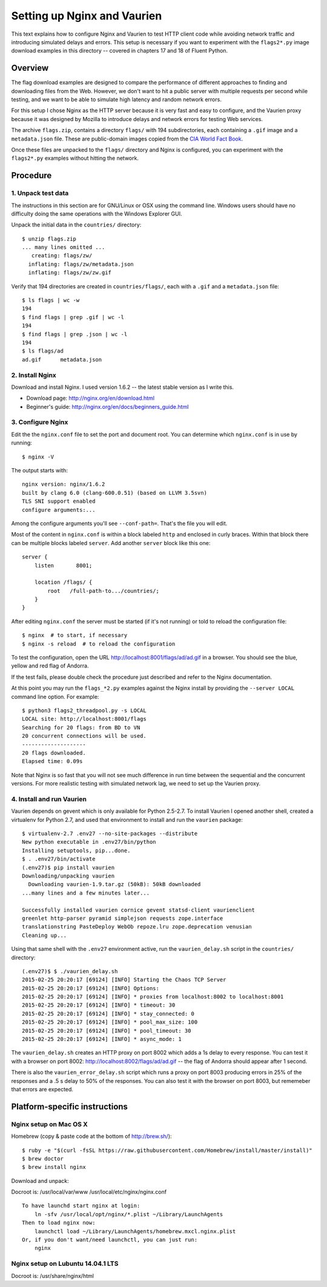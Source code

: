 ============================
Setting up Nginx and Vaurien
============================

This text explains how to configure Nginx and Vaurien to test HTTP client code while avoiding network traffic and introducing simulated delays and errors. This setup is necessary if you want to experiment with the ``flags2*.py`` image download examples in this directory -- covered in chapters 17 and 18 of Fluent Python.


Overview
========

The flag download examples are designed to compare the performance of different approaches to finding and downloading files from the Web. However, we don't want to hit a public server with multiple requests per second while testing, and we want to be able to simulate high latency and random network errors.

For this setup I chose Nginx as the HTTP server because it is very fast and easy to configure, and the Vaurien proxy because it was designed by Mozilla to introduce delays and network errors for testing Web services.

The archive ``flags.zip``, contains a directory ``flags/`` with 194 subdirectories, each containing a ``.gif`` image and a ``metadata.json`` file. These are public-domain images copied from the `CIA World Fact Book <https://www.cia.gov/library/publications/the-world-factbook/>`_.

Once these files are unpacked to the ``flags/`` directory and Nginx is configured, you can experiment with the ``flags2*.py`` examples without hitting the network.


Procedure
=========

1. Unpack test data
-------------------

The instructions in this section are for GNU/Linux or OSX using the command line. Windows users should have no difficulty doing the same operations with the Windows Explorer GUI.

Unpack the initial data in the ``countries/`` directory::

  $ unzip flags.zip
  ... many lines omitted ...
     creating: flags/zw/
    inflating: flags/zw/metadata.json
    inflating: flags/zw/zw.gif


Verify that 194 directories are created in ``countries/flags/``, each with a ``.gif`` and a ``metadata.json`` file::


  $ ls flags | wc -w
  194
  $ find flags | grep .gif | wc -l
  194
  $ find flags | grep .json | wc -l
  194
  $ ls flags/ad
  ad.gif      metadata.json


2. Install Nginx
----------------

Download and install Nginx. I used version 1.6.2 -- the latest stable version as I write this.

* Download page: http://nginx.org/en/download.html

* Beginner's guide: http://nginx.org/en/docs/beginners_guide.html


3. Configure Nginx
------------------

Edit the the ``nginx.conf`` file to set the port and document root. You can determine which ``nginx.conf`` is in use by running::


  $ nginx -V


The output starts with::

  nginx version: nginx/1.6.2
  built by clang 6.0 (clang-600.0.51) (based on LLVM 3.5svn)
  TLS SNI support enabled
  configure arguments:...


Among the configure arguments you'll see ``--conf-path=``. That's the file you will edit.

Most of the content in ``nginx.conf`` is within a block labeled ``http`` and enclosed in curly braces. Within that block there can be multiple blocks labeled ``server``. Add another ``server`` block like this one::


  server {
      listen       8001;

      location /flags/ {
          root   /full-path-to.../countries/;
      }
  }


After editing ``nginx.conf`` the server must be started (if it's not running) or told to reload the configuration file::


  $ nginx  # to start, if necessary
  $ nginx -s reload  # to reload the configuration


To test the configuration, open the URL http://localhost:8001/flags/ad/ad.gif in a browser. You should see the blue, yellow and red flag of Andorra.

If the test fails, please double check the procedure just described and refer to the Nginx documentation.

At this point you may run the ``flags_*2.py`` examples against the Nginx install by providing the ``--server LOCAL`` command line option. For example::


  $ python3 flags2_threadpool.py -s LOCAL
  LOCAL site: http://localhost:8001/flags
  Searching for 20 flags: from BD to VN
  20 concurrent connections will be used.
  --------------------
  20 flags downloaded.
  Elapsed time: 0.09s


Note that Nginx is so fast that you will not see much difference in run time between the sequential and the concurrent versions. For more realistic testing with simulated network lag, we need to set up the Vaurien proxy.


4. Install and run Vaurien
--------------------------

Vaurien depends on gevent which is only available for Python 2.5-2.7. To install Vaurien I opened another shell, created a virtualenv for Python 2.7, and used that environment to install and run the ``vaurien`` package::


  $ virtualenv-2.7 .env27 --no-site-packages --distribute
  New python executable in .env27/bin/python
  Installing setuptools, pip...done.
  $ . .env27/bin/activate
  (.env27)$ pip install vaurien
  Downloading/unpacking vaurien
    Downloading vaurien-1.9.tar.gz (50kB): 50kB downloaded
  ...many lines and a few minutes later...

  Successfully installed vaurien cornice gevent statsd-client vaurienclient
  greenlet http-parser pyramid simplejson requests zope.interface
  translationstring PasteDeploy WebOb repoze.lru zope.deprecation venusian
  Cleaning up...


Using that same shell with the ``.env27`` environment active, run the ``vaurien_delay.sh`` script in the ``countries/`` directory::


  (.env27)$ $ ./vaurien_delay.sh
  2015-02-25 20:20:17 [69124] [INFO] Starting the Chaos TCP Server
  2015-02-25 20:20:17 [69124] [INFO] Options:
  2015-02-25 20:20:17 [69124] [INFO] * proxies from localhost:8002 to localhost:8001
  2015-02-25 20:20:17 [69124] [INFO] * timeout: 30
  2015-02-25 20:20:17 [69124] [INFO] * stay_connected: 0
  2015-02-25 20:20:17 [69124] [INFO] * pool_max_size: 100
  2015-02-25 20:20:17 [69124] [INFO] * pool_timeout: 30
  2015-02-25 20:20:17 [69124] [INFO] * async_mode: 1


The ``vaurien_delay.sh`` creates an HTTP proxy on port 8002 which adds a 1s delay to every response. You can test it with a browser on port 8002: http://localhost:8002/flags/ad/ad.gif -- the flag of Andorra should appear after 1 second.

There is also the ``vaurien_error_delay.sh`` script which runs a proxy on port 8003 producing errors in 25% of the responses and a .5 s delay to 50% of the responses. You can also test it with the browser on port 8003, but rememeber that errors are expected.


Platform-specific instructions
==============================


Nginx setup on Mac OS X
------------------------

Homebrew (copy & paste code at the bottom of http://brew.sh/)::


  $ ruby -e "$(curl -fsSL https://raw.githubusercontent.com/Homebrew/install/master/install)"
  $ brew doctor
  $ brew install nginx


Download and unpack::

Docroot is: /usr/local/var/www
/usr/local/etc/nginx/nginx.conf


::

  To have launchd start nginx at login:
      ln -sfv /usr/local/opt/nginx/*.plist ~/Library/LaunchAgents
  Then to load nginx now:
      launchctl load ~/Library/LaunchAgents/homebrew.mxcl.nginx.plist
  Or, if you don't want/need launchctl, you can just run:
      nginx



Nginx setup on Lubuntu 14.04.1 LTS
----------------------------------

Docroot is: /usr/share/nginx/html
